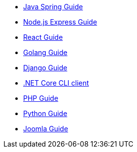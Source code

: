 * link:https://fusionauth.io/blog/2023/01/03/spring-and-fusionauth[Java Spring Guide]
* link:https://fusionauth.io/blog/2022/11/15/nodejs-and-twitter-oauth[Node.js Express Guide]
* link:https://fusionauth.io/blog/2021/11/11/how-to-authenticate-your-react-app[React Guide]
* link:https://fusionauth.io/blog/2020/10/22/securing-a-golang-app-with-oauth[Golang Guide]
* link:https://fusionauth.io/blog/2020/07/14/django-and-oauth[Django Guide]
* link:https://fusionauth.io/blog/2020/04/28/dot-net-command-line-client[.NET Core CLI client]
* link:https://fusionauth.io/blog/2020/03/26/how-to-integrate-fusionauth-with-php[PHP Guide]
* link:https://fusionauth.io/blog/2019/10/01/implementing-fusionauth-python[Python Guide]
* link:https://fusionauth.io/blog/2021/09/09/how-to-set-up-single-sign-on-between-fusionauth-joomla[Joomla Guide]
